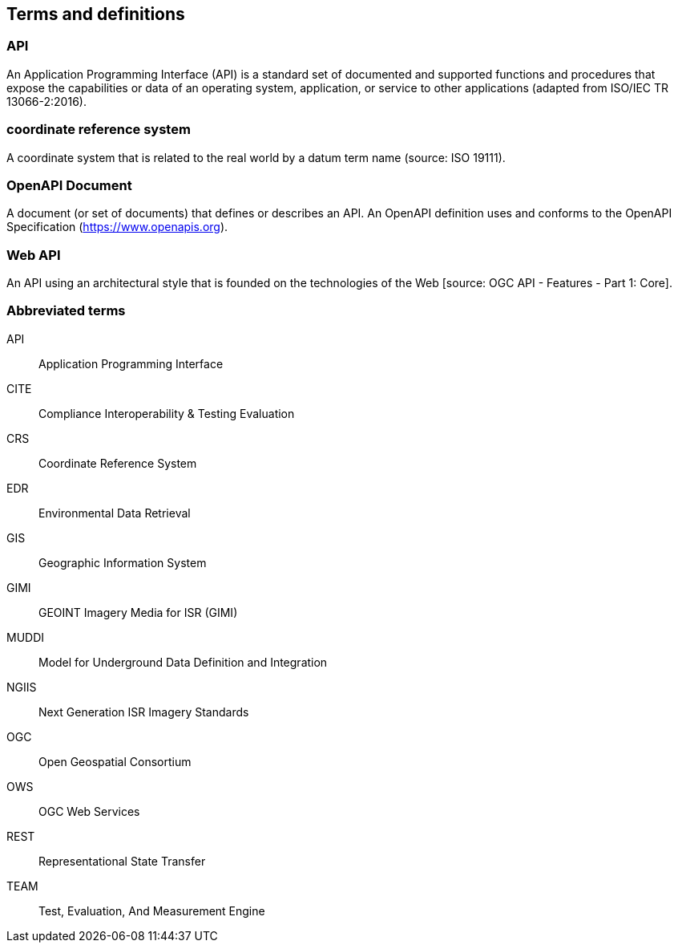
== Terms and definitions

=== API

An Application Programming Interface (API) is a standard set of documented and supported functions and procedures that expose the capabilities or data of an operating system, application, or service to other applications (adapted from ISO/IEC TR 13066-2:2016).

=== coordinate reference system

A coordinate system that is related to the real world by a datum term name (source: ISO 19111).

=== OpenAPI Document

A document (or set of documents) that defines or describes an API. An OpenAPI definition uses and conforms to the OpenAPI Specification (https://www.openapis.org).

=== Web API

An API using an architectural style that is founded on the technologies of the Web [source: OGC API - Features - Part 1: Core].


=== Abbreviated terms

API:: Application Programming Interface
CITE:: Compliance Interoperability & Testing Evaluation
CRS:: Coordinate Reference System
EDR:: Environmental Data Retrieval
GIS:: Geographic Information System
GIMI:: GEOINT Imagery Media for ISR (GIMI)
MUDDI:: Model for Underground Data Definition and Integration
NGIIS:: Next Generation ISR Imagery Standards
OGC:: Open Geospatial Consortium
OWS:: OGC Web Services
REST:: Representational State Transfer
TEAM:: Test, Evaluation, And Measurement Engine
